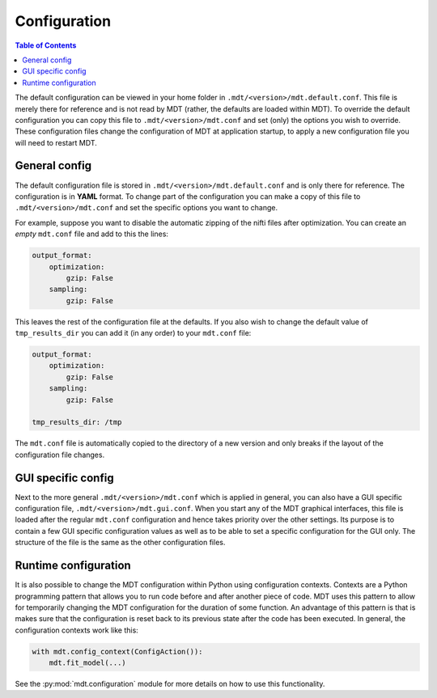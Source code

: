 .. _configuration:

*************
Configuration
*************

.. contents:: Table of Contents
   :local:
   :backlinks: none

The default configuration can be viewed in your home folder in ``.mdt/<version>/mdt.default.conf``.
This file is merely there for reference and is not read by MDT (rather, the defaults are loaded within MDT).
To override the default configuration you can copy this file to ``.mdt/<version>/mdt.conf`` and set (only) the options you wish to override.
These configuration files change the configuration of MDT at application startup, to apply a new configuration file you will need to
restart MDT.


General config
==============
The default configuration file is stored in ``.mdt/<version>/mdt.default.conf`` and is only there for reference. The configuration is in
**YAML** format. To change part of the configuration you can make a copy of this file to ``.mdt/<version>/mdt.conf`` and set the specific options you want to change.

For example, suppose you want to disable the automatic zipping of the nifti files after optimization.
You can create an *empty* ``mdt.conf`` file and add to this the lines:

.. code-block:: yaml

    output_format:
        optimization:
            gzip: False
        sampling:
            gzip: False


This leaves the rest of the configuration file at the defaults. If you also wish to change the default value of
``tmp_results_dir`` you can add it (in any order) to your ``mdt.conf`` file:

.. code-block:: yaml

    output_format:
        optimization:
            gzip: False
        sampling:
            gzip: False

    tmp_results_dir: /tmp


The ``mdt.conf`` file is automatically copied to the directory of a new version and only breaks if the layout of the configuration file changes.

GUI specific config
===================
Next to the more general ``.mdt/<version>/mdt.conf`` which is applied in general, you can also have a GUI specific configuration file, ``.mdt/<version>/mdt.gui.conf``.
When you start any of the MDT graphical interfaces, this file is loaded after the regular ``mdt.conf`` configuration and hence takes priority over the other settings.
Its purpose is to contain a few GUI specific configuration values as well as to be able to set a specific configuration for the GUI only.
The structure of the file is the same as the other configuration files.


Runtime configuration
=====================
It is also possible to change the MDT configuration within Python using configuration contexts. Contexts are a Python programming pattern
that allows you to run code before and after another piece of code. MDT uses this pattern to allow for temporarily changing the MDT configuration for the duration of some function.
An advantage of this pattern is that is makes sure that the configuration is reset back to its previous state after the code has been executed.
In general, the configuration contexts work like this:

.. code-block:: python

    with mdt.config_context(ConfigAction()):
        mdt.fit_model(...)

See the :py:mod:`mdt.configuration` module for more details on how to use this functionality.
